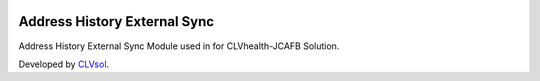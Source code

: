 .. image:: https://img.shields.io/badge/licence-AGPL--3-blue.svg
   :target: http://www.gnu.org/licenses/agpl-3.0-standalone.html
   :alt: License: AGPL-3

=============================
Address History External Sync
=============================

Address History External Sync Module used in for CLVhealth-JCAFB Solution.

Developed by `CLVsol <https://github.com/CLVsol>`_.
